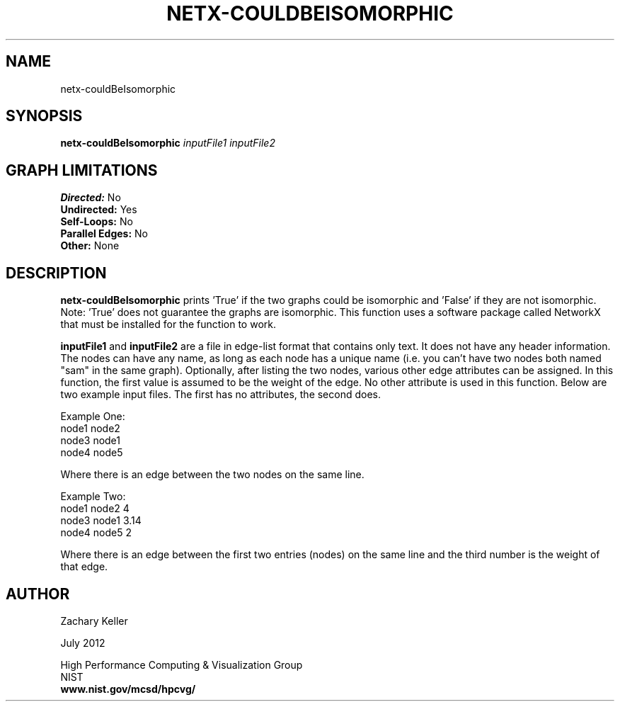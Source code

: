 .TH NETX-COULDBEISOMORPHIC 1 "23 July 2012"

.SH NAME

netx-couldBeIsomorphic


.SH SYNOPSIS

.B netx-couldBeIsomorphic
.I  inputFile1
.I  inputFile2

.SH GRAPH LIMITATIONS
\fBDirected:\fR No
.br
\fBUndirected:\fR Yes
.br
\fBSelf-Loops:\fR No
.br
\fBParallel Edges:\fR No
.br
\fBOther:\fR None
.br .br
.PP
.SH DESCRIPTION

\fBnetx-couldBeIsomorphic\fR prints 'True' if the two graphs could be isomorphic and 'False' if they are not isomorphic. Note: 'True' does not guarantee the graphs are isomorphic. This function uses a software package called NetworkX that must be installed for the function to work.
.br .P
.br .P
.PP
\fBinputFile1\fR and \fBinputFile2\fR are a file in edge-list format that contains only text. It does not have any header information. The nodes can have any name, as long as each node has a unique name (i.e. you can't have two nodes both named "sam" in the same graph). Optionally, after listing the two nodes, various other edge attributes can be assigned. In this function, the first value is assumed to be the weight of the edge. No other attribute is used in this function. Below are two example input files. The first has no attributes, the second does.
.br .P
.PP
Example One:
.br .P
node1 node2 
.br .P
node3 node1
.br .P
node4 node5
.br .P
.br .P
.PP
Where there is an edge between the two nodes on the same line.
.br .P
.br .P
.PP
Example Two:
.br .P
node1 node2 4
.br .P
node3 node1 3.14
.br .P
node4 node5 2
.br .P
.br .P
.PP
Where there is an edge between the first two entries (nodes) on the same line and the third number is the weight of that edge.
.br .P
.br .P
.PP
.SH AUTHOR

Zachary Keller

.PP
July 2012

.PP 
High Performance Computing & Visualization Group
.br
NIST
.br
.B www.nist.gov/mcsd/hpcvg/
